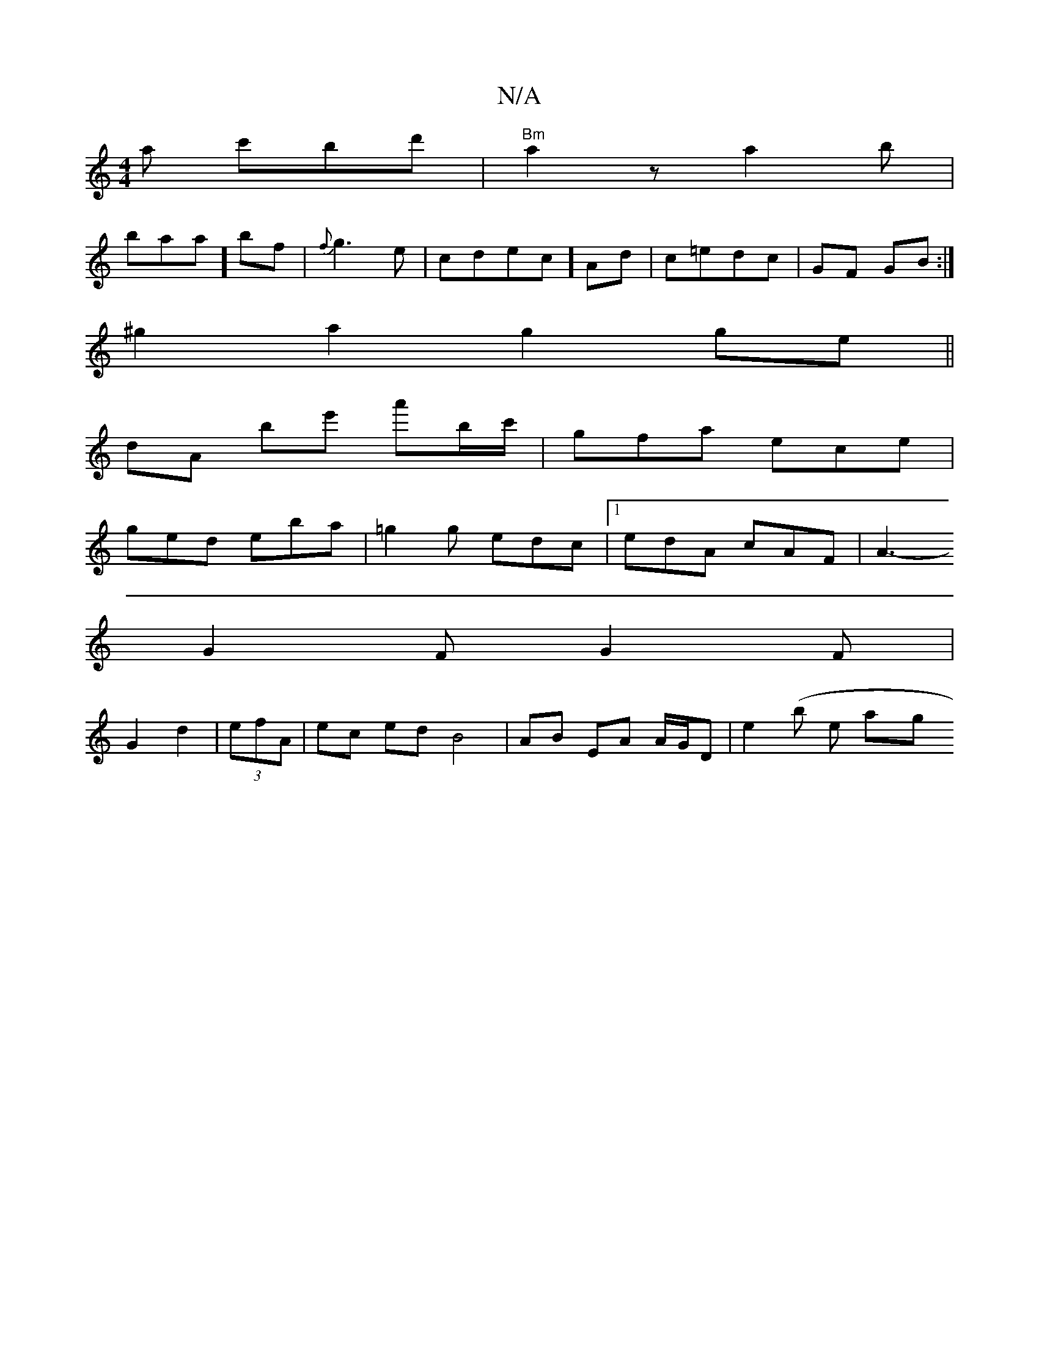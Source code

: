 X:1
T:N/A
M:4/4
R:N/A
K:Cmajor
a c'bd' | "Bm"a2 z a2 b|
baa] bf|{f}g3 e|cdec] Ad|c=edc | GF GB :|
^g2a2 g2ge||
dA’ be' a'b/c'/ | gfa ece |
ged eba|=g2g edc|1 edA cAF|A3-
G2 F G2F|
G2d2 |(3efA | ec ed B4 | AB EA A/G/D |e2 (b eor ayg